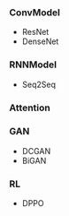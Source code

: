 #+title 一维数据处理包
#+author Qiang
#+tag tensorflow pytorch


*** ConvModel

- ResNet
- DenseNet


*** RNNModel

- Seq2Seq

*** Attention


*** GAN

- DCGAN
- BiGAN

*** RL

- DPPO
